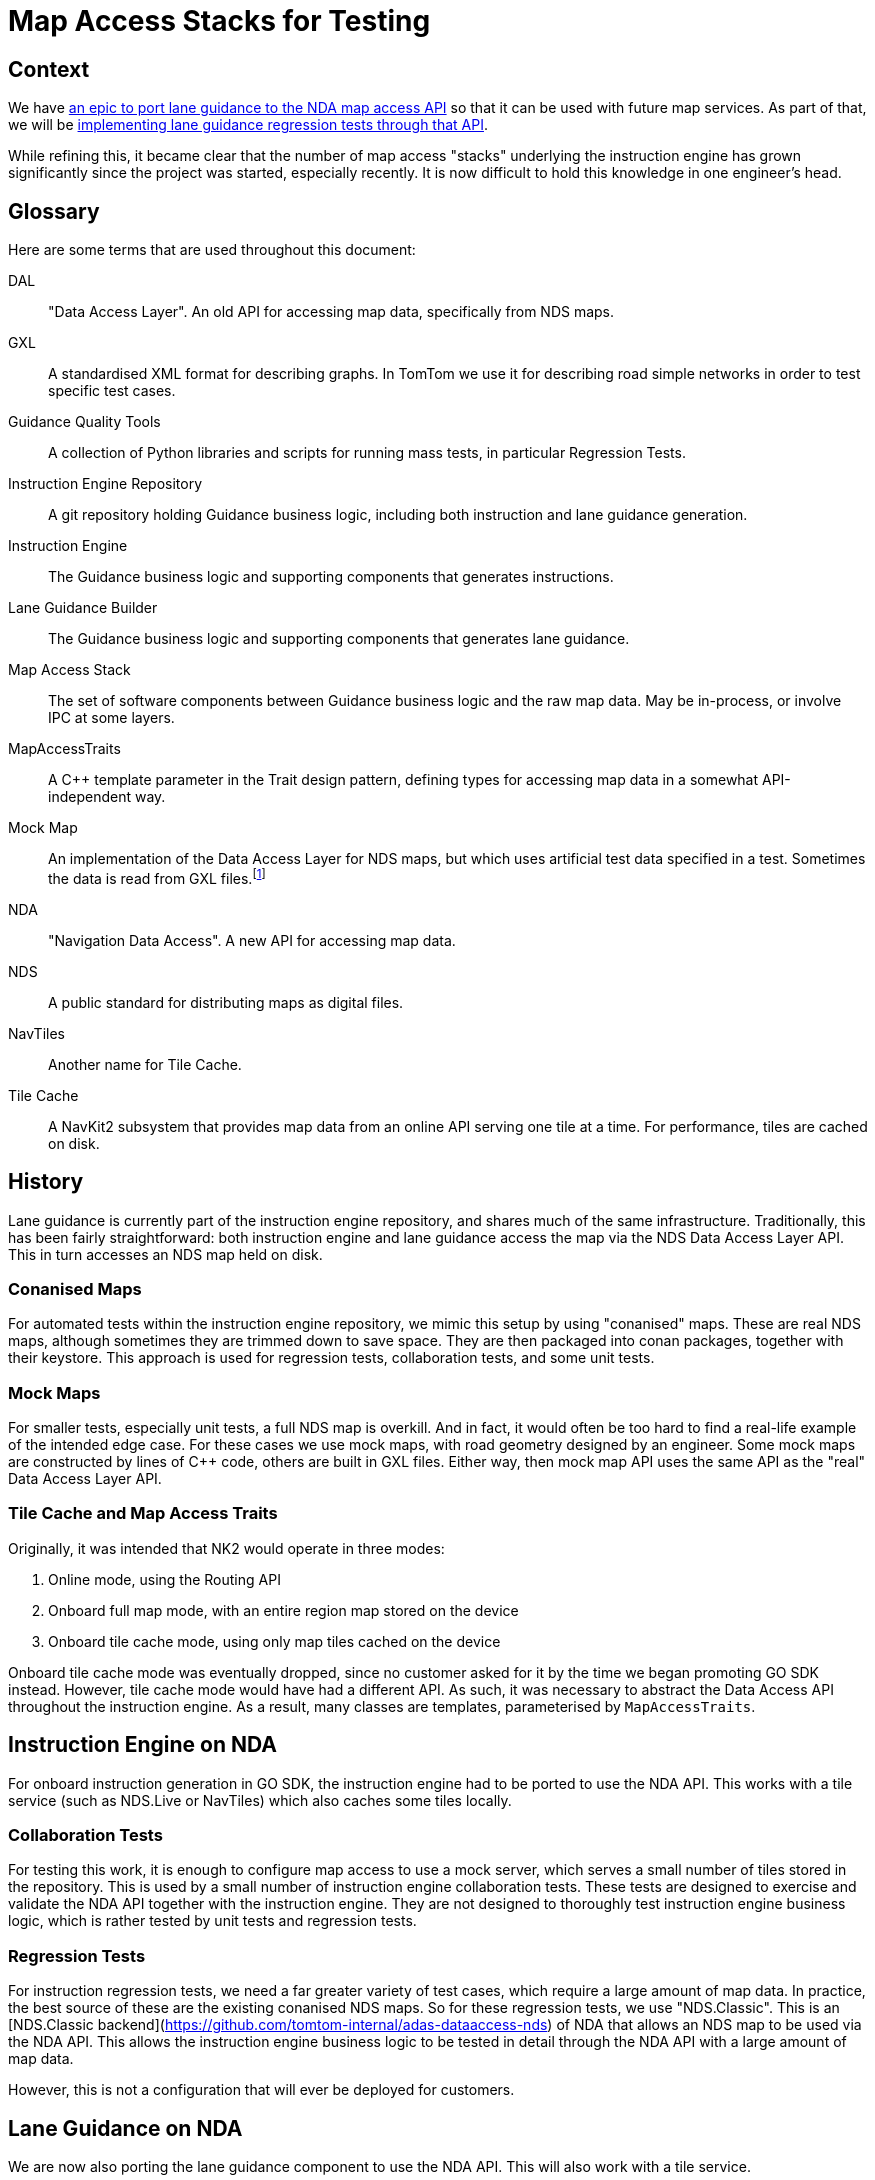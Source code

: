 // Copyright (C) 2018 TomTom NV. All rights reserved.

= Map Access Stacks for Testing

== Context

We have https://jira.tomtomgroup.com/browse/NAV-110886[an epic to port
lane guidance to the NDA map access API] so that it can be used with
future map services.  As part of that, we will be
https://jira.tomtomgroup.com/browse/NAV-141626[implementing lane
guidance regression tests through that API].

While refining this, it became clear that the number of map access
"stacks" underlying the instruction engine has grown significantly
since the project was started, especially recently.  It is now
difficult to hold this knowledge in one engineer's head.

== Glossary

Here are some terms that are used throughout this document:

:fn-mockmap: footnote:[The name "mock map" goes against the usual usage in the industry. Typically in testing a "mock object" is an interface with no implementation.  Tests need to set up the expected calls with their return values in advance, one by one.  A "fake object" is a functional, independent implementation, but greatly simplified compared to the "real" implementation.  An example is a fake HTTP server which returns a predefined set of headers and a response stored in a file instead of actually querying over the network.  As such, what we call "mock maps" would better be described as "fake maps".  We also do have true mock interfaces to maps at various API levels, so the terminology gets very confusing.  In this document, "mock map" refers to the definition above.]

[glossary]
DAL:: "Data Access Layer".  An old API for accessing map data, specifically from NDS maps.
GXL:: A standardised XML format for describing graphs.  In TomTom we use it for describing road simple networks in order to test specific test cases.
Guidance Quality Tools:: A collection of Python libraries and scripts for running mass tests, in particular Regression Tests.
Instruction Engine Repository:: A git repository holding Guidance business logic, including both instruction and lane guidance generation.
Instruction Engine:: The Guidance business logic and supporting components that generates instructions.
Lane Guidance Builder:: The Guidance business logic and supporting components that generates lane guidance.
Map Access Stack:: The set of software components between Guidance business logic and the raw map data.  May be in-process, or involve IPC at some layers.
MapAccessTraits:: A C++ template parameter in the Trait design pattern, defining types for accessing map data in a somewhat API-independent way.
Mock Map:: An implementation of the Data Access Layer for NDS maps, but which uses artificial test data specified in a test.   Sometimes the data is read from GXL files.{fn-mockmap}
NDA:: "Navigation Data Access".  A new API for accessing map data.
NDS:: A public standard for distributing maps as digital files.
NavTiles:: Another name for Tile Cache.
Tile Cache:: A NavKit2 subsystem that provides map data from an online API serving one tile at a time.  For performance, tiles are cached on disk.

== History

Lane guidance is currently part of the instruction engine repository,
and shares much of the same infrastructure.  Traditionally, this has
been fairly straightforward: both instruction engine and lane guidance
access the map via the NDS Data Access Layer API.  This in turn
accesses an NDS map held on disk.

=== Conanised Maps

For automated tests within the instruction engine repository, we mimic
this setup by using "conanised" maps.  These are real NDS maps, although sometimes they are trimmed down to save space.  They are then
packaged into conan packages, together with their keystore.  This
approach is used for regression tests, collaboration tests, and some
unit tests.

=== Mock Maps

For smaller tests, especially unit tests, a full NDS map is overkill.
And in fact, it would often be too hard to find a real-life example of
the intended edge case.  For these cases we use mock maps, with road
geometry designed by an engineer.  Some mock maps are constructed by
lines of C++ code, others are built in GXL files.  Either way, then
mock map API uses the same API as the "real" Data Access Layer API.

=== Tile Cache and Map Access Traits

Originally, it was intended that NK2 would operate in three modes:

1. Online mode, using the Routing API
2. Onboard full map mode, with an entire region map stored on the
device
3. Onboard tile cache mode, using only map tiles cached on the device

Onboard tile cache mode was eventually dropped, since no customer
asked for it by the time we began promoting GO SDK instead.  However,
tile cache mode would have had a different API.  As such, it was
necessary to abstract the Data Access API throughout the instruction
engine.  As a result, many classes are templates, parameterised by
`MapAccessTraits`.

== Instruction Engine on NDA

For onboard instruction generation in GO SDK, the instruction engine
had to be ported to use the NDA API.  This works with a tile service
(such as NDS.Live or NavTiles) which also caches some tiles locally.

=== Collaboration Tests

For testing this work, it is enough to configure map access to use a
mock server, which serves a small number of tiles stored in the
repository.  This is used by a small number of instruction engine
collaboration tests.  These tests are designed to exercise and
validate the NDA API together with the instruction engine.  They are
not designed to thoroughly test instruction engine business logic,
which is rather tested by unit tests and regression tests.

=== Regression Tests

For instruction regression tests, we need a far greater variety of
test cases, which require a large amount of map data.  In practice,
the best source of these are the existing conanised NDS maps.  So for
these regression tests, we use "NDS.Classic".  This is an [NDS.Classic
backend](https://github.com/tomtom-internal/adas-dataaccess-nds) of
NDA that allows an NDS map to be used via the NDA API.  This allows
the instruction engine business logic to be tested in detail through
the NDA API with a large amount of map data.

However, this is not a configuration that will ever be deployed for
customers.

== Lane Guidance on NDA

We are now also porting the lane guidance component to use the
NDA API.  This will also work with a tile service.

=== Collaboration Tests

We have a small number of collaboration tests that serve as a basic
exercise of the NDA API.  Like the instruction NDA collaboration
tests, it is enough to run these on a small number of tiles.
Therefore, it uses the same stack as the instruction NDA collaboration
tests.

=== Regression Tests

A difference to the instruction engine regression tests is that this
stack will run onboard the device, whereas the instruction engine only
has current plans to be run in the Routing API online.  Therefore the
regression test solution used for instruction regression tests is not
sufficient, since it does not test the full map stack.

But the solution used by the collaboration tests is also not suitable,
because this only provides access to a handful of tiles.

Therefore, yet a third NDA stack is used.  This uses tiles actually
served from the NK2 tile cache server.  This runs as two processes, a
front end and a back end.  The back end accesses conanised NDS maps.

Note that there are plans to run back-to-route instruction generation
onboard.  The intent is that NDS.Live will be used.  But this is not
yet at the stage of implementing it as regression tests.

=== Guidance Quality Tools

Regression tests all rely on KML dumper as the C++ entry point for
exercising the Lane Guidance business logic.  However, this tool is
deliberately minimalist, reading the route as a set of arc IDs from a
KML file.  It has no capacity for routing.  It also cannot manage and
update collections of test cases.

For these purposes we have developed a suite of Python tools, Guidance
Quality Tools.  For this discussion, this forms an extra layer that is
a Python wrapper around the C++ executable Guidance KML Dumper.

== Diagram

This picture summarises the stacks described above:

image::2024-06-18-testing-map-access-stacks/image.jpg[width=600]

Taken from https://miro.com/app/board/uXjVK8yHOsw=/[this Miro board].

== Future

In the future we expect the NDA API to grow to include some kind of
access to large amounts of map data, whether that is via a large local
file that can be conanised, or via an efficient tile server suitable
for automated testing.

Hopefully there will also be an NDA equivalent of NDS mock maps that
can be used for unit tests of odd use cases.

With this, we can collapse our stacks back to something resembling the
original structure developed for Navkit 2.
